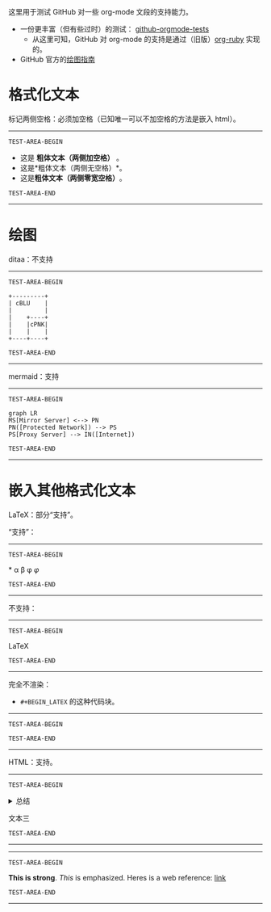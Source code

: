 这里用于测试 GitHub 对一些 org-mode 文段的支持能力。

- 一份更丰富（但有些过时）的测试： [[https://github.com/novoid/github-orgmode-tests][github-orgmode-tests]]
  - 从这里可知，GitHub 对 org-mode 的支持是通过（旧版）[[https://github.com/wallyqs/org-ruby][org-ruby]] 实现的。
- GitHub 官方的[[https://docs.github.com/en/get-started/writing-on-github/working-with-advanced-formatting/creating-diagrams][绘图指南]]

* 格式化文本
标记两侧空格：必须加空格（已知唯一可以不加空格的方法是嵌入 html）。
-----------------
=TEST-AREA-BEGIN=

- 这是 *粗体文本（两侧加空格）* 。
- 这是*粗体文本（两侧无空格）*。
- 这是​*粗体文本（两侧零宽空格）*​。

=TEST-AREA-END=
-----------------
* 绘图
ditaa：不支持
-----------------
=TEST-AREA-BEGIN=

#+begin_src ditaa
  +---------+
  | cBLU    |
  |         |
  |    +----+
  |    |cPNK|
  |    |    |
  +----+----+
#+end_src

=TEST-AREA-END=
-----------------

mermaid：支持
-----------------
=TEST-AREA-BEGIN=

#+begin_src mermaid
graph LR
MS[Mirror Server] <--> PN
PN([Protected Network]) --> PS
PS[Proxy Server] --> IN([Internet])
#+end_src

=TEST-AREA-END=
-----------------

* 嵌入其他格式化文本
LaTeX：部分“支持”。

“支持”：
-----------------
=TEST-AREA-BEGIN=

\ast{} \alpha \beta \phi
$\varphi$

=TEST-AREA-END=
-----------------

不支持：
-----------------
=TEST-AREA-BEGIN=

\LaTeX{}

=TEST-AREA-END=
-----------------

完全不渲染：
- =#+BEGIN_LATEX= 的这种代码块。
-----------------
=TEST-AREA-BEGIN=

#+BEGIN_LATEX
\section{Section Title}

This is \emph{emphasized} and $y=x^2$ is an equation.

An example in an LATEX block.
Another line within this block.

\alpha $x=42y$

Greek characters \alpha \beta \phi \LaTeX{}  $\varphi$
#+END_LATEX

=TEST-AREA-END=
-----------------

HTML：支持。
-----------------
=TEST-AREA-BEGIN=

#+html: <details>
文本一
#+html: <summary>总结</summary>
文本二
#+html: </details>
文本三

=TEST-AREA-END=
-----------------

-----------------
=TEST-AREA-BEGIN=

#+BEGIN_HTML
<strong>This is strong</strong>.
<em>This</em> is emphasized.
Heres is a web reference: <a href="https://github.com/clsty">link</a>
<!-- this is a comment -->
#+END_HTML

=TEST-AREA-END=
-----------------

